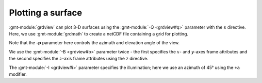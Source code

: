 Plotting a surface
------------------

:gmt-module:`grdview` can plot 3-D surfaces using the :gmt-module:`-Q <grdview#q>`
parameter with the ``s`` directive. Here, we use :gmt-module:`grdmath` to create
a netCDF file containing a grid for plotting.

Note that the **-p** parameter here controls the azimuth and elevation angle of
the view.

We use the :gmt-module:`-B <grdview#b>` parameter twice - the first specifies
the :math:`x`- and :math:`y`-axes frame attributes and the second specifies the
:math:`z`-axis frame attributes using the ``z`` directive.

The :gmt-module:`-I <grdview#i>` parameter specifies the illumination; here we
use an azimuth of 45° using the ``+a`` modifier.

.. gmtplot::
   :language: bash

   gmt grdmath -R-15/15/-15/15 -I0.3 X Y HYPOT DUP 2 MUL PI MUL 8 DIV COS EXCH NEG 10 DIV EXP MUL 0.001 SUB = example_grid.nc
   gmt begin grdview_surface png
      gmt grdview example_grid.nc -Ba5f1 -Bza5f1 -JX10C -JZ2c -Qs -Croma -p135/30 -I+a45
   gmt end show
